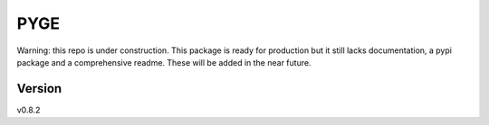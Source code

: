 PYGE
================================

.. .. image:: https://github.com/joaomcteixeira/python-project-skeleton/workflows/ci/badge.svg?branch=main
..     :target: https://github.com/joaomcteixeira/python-project-skeleton/actions?workflow=ci
..     :alt: CI

.. .. image:: https://codecov.io/gh/joaomcteixeira/python-project-skeleton/branch/main/graph/badge.svg
..     :target: https://codecov.io/gh/joaomcteixeira/python-project-skeleton
..     :alt: Codecov

.. .. image:: https://api.codeclimate.com/v1/badges/d96cc9a1841a819cd4f5/maintainability
..    :target: https://codeclimate.com/github/joaomcteixeira/python-project-skeleton/maintainability
..    :alt: Maintainability

.. .. image:: https://img.shields.io/codeclimate/tech-debt/joaomcteixeira/python-project-skeleton
..     :target: https://codeclimate.com/github/joaomcteixeira/python-project-skeleton
..     :alt: Code Climate technical debt

.. .. image:: https://img.shields.io/readthedocs/python-project-skeleton/latest?label=Read%20the%20Docs
..     :target: https://python-project-skeleton.readthedocs.io/en/latest/index.html
..     :alt: Read the Docs

Warning: this repo is under construction. This package is ready for production but it still lacks documentation, a pypi package and a comprehensive readme. These will be added in the near future. 

Version
-------

v0.8.2

